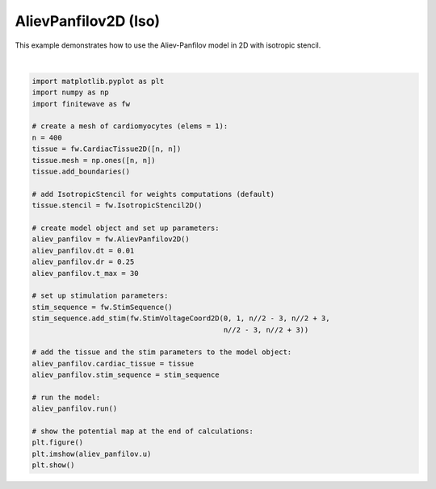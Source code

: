 
.. DO NOT EDIT.
.. THIS FILE WAS AUTOMATICALLY GENERATED BY SPHINX-GALLERY.
.. TO MAKE CHANGES, EDIT THE SOURCE PYTHON FILE:
.. "auto_examples/2D/plot_aliev_panfilov_2D_iso.py"
.. LINE NUMBERS ARE GIVEN BELOW.

.. only:: html

    .. note::
        :class: sphx-glr-download-link-note

        :ref:`Go to the end <sphx_glr_download_auto_examples_2D_plot_aliev_panfilov_2D_iso.py>`
        to download the full example code.

.. rst-class:: sphx-glr-example-title

.. _sphx_glr_auto_examples_2D_plot_aliev_panfilov_2D_iso.py:


AlievPanfilov2D (Iso)
==========================

This example demonstrates how to use the Aliev-Panfilov model in 2D with
isotropic stencil.

.. GENERATED FROM PYTHON SOURCE LINES 9-45



.. image-sg:: /auto_examples/2D/images/sphx_glr_plot_aliev_panfilov_2D_iso_001.png
   :alt: plot aliev panfilov 2D iso
   :srcset: /auto_examples/2D/images/sphx_glr_plot_aliev_panfilov_2D_iso_001.png
   :class: sphx-glr-single-img


.. rst-class:: sphx-glr-script-out

 .. code-block:: none

    Running AlievPanfilov2D:   0%|          | 0/3000 [00:00<?, ?it/s]    Running AlievPanfilov2D:   2%|▏         | 73/3000 [00:00<00:04, 720.45it/s]    Running AlievPanfilov2D:   5%|▍         | 148/3000 [00:00<00:03, 732.56it/s]    Running AlievPanfilov2D:   7%|▋         | 224/3000 [00:00<00:03, 744.53it/s]    Running AlievPanfilov2D:  10%|▉         | 299/3000 [00:00<00:03, 746.54it/s]    Running AlievPanfilov2D:  12%|█▏        | 374/3000 [00:00<00:03, 741.33it/s]    Running AlievPanfilov2D:  15%|█▍        | 449/3000 [00:00<00:03, 739.72it/s]    Running AlievPanfilov2D:  17%|█▋        | 523/3000 [00:00<00:03, 739.21it/s]    Running AlievPanfilov2D:  20%|█▉        | 597/3000 [00:00<00:03, 736.48it/s]    Running AlievPanfilov2D:  22%|██▏       | 671/3000 [00:00<00:03, 735.79it/s]    Running AlievPanfilov2D:  25%|██▍       | 745/3000 [00:01<00:03, 734.89it/s]    Running AlievPanfilov2D:  27%|██▋       | 819/3000 [00:01<00:02, 729.54it/s]    Running AlievPanfilov2D:  30%|██▉       | 893/3000 [00:01<00:02, 732.20it/s]    Running AlievPanfilov2D:  32%|███▏      | 969/3000 [00:01<00:02, 739.29it/s]    Running AlievPanfilov2D:  35%|███▍      | 1045/3000 [00:01<00:02, 745.00it/s]    Running AlievPanfilov2D:  37%|███▋      | 1121/3000 [00:01<00:02, 748.49it/s]    Running AlievPanfilov2D:  40%|███▉      | 1197/3000 [00:01<00:02, 751.57it/s]    Running AlievPanfilov2D:  42%|████▏     | 1273/3000 [00:01<00:02, 753.77it/s]    Running AlievPanfilov2D:  45%|████▍     | 1349/3000 [00:01<00:02, 755.16it/s]    Running AlievPanfilov2D:  48%|████▊     | 1425/3000 [00:01<00:02, 756.00it/s]    Running AlievPanfilov2D:  50%|█████     | 1501/3000 [00:02<00:01, 755.24it/s]    Running AlievPanfilov2D:  53%|█████▎    | 1577/3000 [00:02<00:01, 750.83it/s]    Running AlievPanfilov2D:  55%|█████▌    | 1653/3000 [00:02<00:01, 747.87it/s]    Running AlievPanfilov2D:  58%|█████▊    | 1729/3000 [00:02<00:01, 750.68it/s]    Running AlievPanfilov2D:  60%|██████    | 1805/3000 [00:02<00:01, 751.70it/s]    Running AlievPanfilov2D:  63%|██████▎   | 1881/3000 [00:02<00:01, 749.85it/s]    Running AlievPanfilov2D:  65%|██████▌   | 1956/3000 [00:02<00:01, 748.43it/s]    Running AlievPanfilov2D:  68%|██████▊   | 2032/3000 [00:02<00:01, 751.25it/s]    Running AlievPanfilov2D:  70%|███████   | 2108/3000 [00:02<00:01, 753.54it/s]    Running AlievPanfilov2D:  73%|███████▎  | 2184/3000 [00:02<00:01, 753.81it/s]    Running AlievPanfilov2D:  75%|███████▌  | 2260/3000 [00:03<00:00, 751.77it/s]    Running AlievPanfilov2D:  78%|███████▊  | 2336/3000 [00:03<00:00, 745.79it/s]    Running AlievPanfilov2D:  80%|████████  | 2412/3000 [00:03<00:00, 747.65it/s]    Running AlievPanfilov2D:  83%|████████▎ | 2488/3000 [00:03<00:00, 750.47it/s]    Running AlievPanfilov2D:  85%|████████▌ | 2564/3000 [00:03<00:00, 750.50it/s]    Running AlievPanfilov2D:  88%|████████▊ | 2640/3000 [00:03<00:00, 747.99it/s]    Running AlievPanfilov2D:  90%|█████████ | 2715/3000 [00:03<00:00, 745.28it/s]    Running AlievPanfilov2D:  93%|█████████▎| 2791/3000 [00:03<00:00, 747.39it/s]    Running AlievPanfilov2D:  96%|█████████▌| 2866/3000 [00:03<00:00, 742.68it/s]    Running AlievPanfilov2D:  98%|█████████▊| 2941/3000 [00:03<00:00, 737.82it/s]    Running AlievPanfilov2D: 100%|██████████| 3000/3000 [00:04<00:00, 745.07it/s]






|

.. code-block:: Python


    import matplotlib.pyplot as plt
    import numpy as np
    import finitewave as fw

    # create a mesh of cardiomyocytes (elems = 1):
    n = 400
    tissue = fw.CardiacTissue2D([n, n])
    tissue.mesh = np.ones([n, n])
    tissue.add_boundaries()

    # add IsotropicStencil for weights computations (default)
    tissue.stencil = fw.IsotropicStencil2D()

    # create model object and set up parameters:
    aliev_panfilov = fw.AlievPanfilov2D()
    aliev_panfilov.dt = 0.01
    aliev_panfilov.dr = 0.25
    aliev_panfilov.t_max = 30

    # set up stimulation parameters:
    stim_sequence = fw.StimSequence()
    stim_sequence.add_stim(fw.StimVoltageCoord2D(0, 1, n//2 - 3, n//2 + 3,
                                                 n//2 - 3, n//2 + 3))

    # add the tissue and the stim parameters to the model object:
    aliev_panfilov.cardiac_tissue = tissue
    aliev_panfilov.stim_sequence = stim_sequence

    # run the model:
    aliev_panfilov.run()

    # show the potential map at the end of calculations:
    plt.figure()
    plt.imshow(aliev_panfilov.u)
    plt.show()


.. rst-class:: sphx-glr-timing

   **Total running time of the script:** (0 minutes 4.081 seconds)


.. _sphx_glr_download_auto_examples_2D_plot_aliev_panfilov_2D_iso.py:

.. only:: html

  .. container:: sphx-glr-footer sphx-glr-footer-example

    .. container:: sphx-glr-download sphx-glr-download-jupyter

      :download:`Download Jupyter notebook: plot_aliev_panfilov_2D_iso.ipynb <plot_aliev_panfilov_2D_iso.ipynb>`

    .. container:: sphx-glr-download sphx-glr-download-python

      :download:`Download Python source code: plot_aliev_panfilov_2D_iso.py <plot_aliev_panfilov_2D_iso.py>`

    .. container:: sphx-glr-download sphx-glr-download-zip

      :download:`Download zipped: plot_aliev_panfilov_2D_iso.zip <plot_aliev_panfilov_2D_iso.zip>`


.. only:: html

 .. rst-class:: sphx-glr-signature

    `Gallery generated by Sphinx-Gallery <https://sphinx-gallery.github.io>`_
